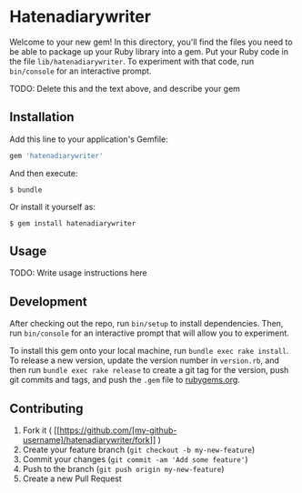 * Hatenadiarywriter

Welcome to your new gem! In this directory, you'll find the files you
need to be able to package up your Ruby library into a gem. Put your
Ruby code in the file =lib/hatenadiarywriter=. To experiment with that
code, run =bin/console= for an interactive prompt.

TODO: Delete this and the text above, and describe your gem

** Installation

Add this line to your application's Gemfile:

#+BEGIN_SRC ruby
    gem 'hatenadiarywriter'
#+END_SRC

And then execute:

#+BEGIN_EXAMPLE
    $ bundle
#+END_EXAMPLE

Or install it yourself as:

#+BEGIN_EXAMPLE
    $ gem install hatenadiarywriter
#+END_EXAMPLE

** Usage

TODO: Write usage instructions here

** Development

After checking out the repo, run =bin/setup= to install dependencies.
Then, run =bin/console= for an interactive prompt that will allow you to
experiment.

To install this gem onto your local machine, run
=bundle exec rake install=. To release a new version, update the version
number in =version.rb=, and then run =bundle exec rake release= to
create a git tag for the version, push git commits and tags, and push
the =.gem= file to [[https://rubygems.org][rubygems.org]].

** Contributing

1. Fork it (
   [[https://github.com/[my-github-username]/hatenadiarywriter/fork]] )
2. Create your feature branch (=git checkout -b my-new-feature=)
3. Commit your changes (=git commit -am 'Add some feature'=)
4. Push to the branch (=git push origin my-new-feature=)
5. Create a new Pull Request
